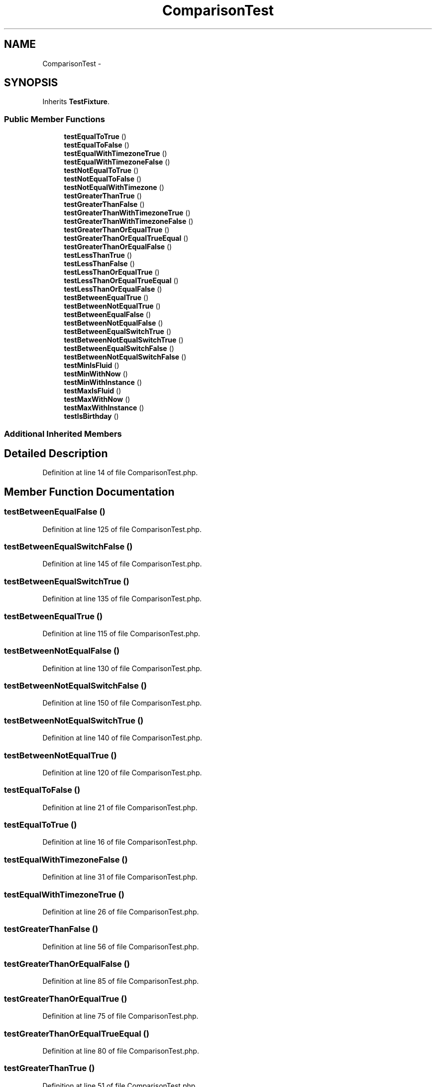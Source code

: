 .TH "ComparisonTest" 3 "Tue Apr 14 2015" "Version 1.0" "VirtualSCADA" \" -*- nroff -*-
.ad l
.nh
.SH NAME
ComparisonTest \- 
.SH SYNOPSIS
.br
.PP
.PP
Inherits \fBTestFixture\fP\&.
.SS "Public Member Functions"

.in +1c
.ti -1c
.RI "\fBtestEqualToTrue\fP ()"
.br
.ti -1c
.RI "\fBtestEqualToFalse\fP ()"
.br
.ti -1c
.RI "\fBtestEqualWithTimezoneTrue\fP ()"
.br
.ti -1c
.RI "\fBtestEqualWithTimezoneFalse\fP ()"
.br
.ti -1c
.RI "\fBtestNotEqualToTrue\fP ()"
.br
.ti -1c
.RI "\fBtestNotEqualToFalse\fP ()"
.br
.ti -1c
.RI "\fBtestNotEqualWithTimezone\fP ()"
.br
.ti -1c
.RI "\fBtestGreaterThanTrue\fP ()"
.br
.ti -1c
.RI "\fBtestGreaterThanFalse\fP ()"
.br
.ti -1c
.RI "\fBtestGreaterThanWithTimezoneTrue\fP ()"
.br
.ti -1c
.RI "\fBtestGreaterThanWithTimezoneFalse\fP ()"
.br
.ti -1c
.RI "\fBtestGreaterThanOrEqualTrue\fP ()"
.br
.ti -1c
.RI "\fBtestGreaterThanOrEqualTrueEqual\fP ()"
.br
.ti -1c
.RI "\fBtestGreaterThanOrEqualFalse\fP ()"
.br
.ti -1c
.RI "\fBtestLessThanTrue\fP ()"
.br
.ti -1c
.RI "\fBtestLessThanFalse\fP ()"
.br
.ti -1c
.RI "\fBtestLessThanOrEqualTrue\fP ()"
.br
.ti -1c
.RI "\fBtestLessThanOrEqualTrueEqual\fP ()"
.br
.ti -1c
.RI "\fBtestLessThanOrEqualFalse\fP ()"
.br
.ti -1c
.RI "\fBtestBetweenEqualTrue\fP ()"
.br
.ti -1c
.RI "\fBtestBetweenNotEqualTrue\fP ()"
.br
.ti -1c
.RI "\fBtestBetweenEqualFalse\fP ()"
.br
.ti -1c
.RI "\fBtestBetweenNotEqualFalse\fP ()"
.br
.ti -1c
.RI "\fBtestBetweenEqualSwitchTrue\fP ()"
.br
.ti -1c
.RI "\fBtestBetweenNotEqualSwitchTrue\fP ()"
.br
.ti -1c
.RI "\fBtestBetweenEqualSwitchFalse\fP ()"
.br
.ti -1c
.RI "\fBtestBetweenNotEqualSwitchFalse\fP ()"
.br
.ti -1c
.RI "\fBtestMinIsFluid\fP ()"
.br
.ti -1c
.RI "\fBtestMinWithNow\fP ()"
.br
.ti -1c
.RI "\fBtestMinWithInstance\fP ()"
.br
.ti -1c
.RI "\fBtestMaxIsFluid\fP ()"
.br
.ti -1c
.RI "\fBtestMaxWithNow\fP ()"
.br
.ti -1c
.RI "\fBtestMaxWithInstance\fP ()"
.br
.ti -1c
.RI "\fBtestIsBirthday\fP ()"
.br
.in -1c
.SS "Additional Inherited Members"
.SH "Detailed Description"
.PP 
Definition at line 14 of file ComparisonTest\&.php\&.
.SH "Member Function Documentation"
.PP 
.SS "testBetweenEqualFalse ()"

.PP
Definition at line 125 of file ComparisonTest\&.php\&.
.SS "testBetweenEqualSwitchFalse ()"

.PP
Definition at line 145 of file ComparisonTest\&.php\&.
.SS "testBetweenEqualSwitchTrue ()"

.PP
Definition at line 135 of file ComparisonTest\&.php\&.
.SS "testBetweenEqualTrue ()"

.PP
Definition at line 115 of file ComparisonTest\&.php\&.
.SS "testBetweenNotEqualFalse ()"

.PP
Definition at line 130 of file ComparisonTest\&.php\&.
.SS "testBetweenNotEqualSwitchFalse ()"

.PP
Definition at line 150 of file ComparisonTest\&.php\&.
.SS "testBetweenNotEqualSwitchTrue ()"

.PP
Definition at line 140 of file ComparisonTest\&.php\&.
.SS "testBetweenNotEqualTrue ()"

.PP
Definition at line 120 of file ComparisonTest\&.php\&.
.SS "testEqualToFalse ()"

.PP
Definition at line 21 of file ComparisonTest\&.php\&.
.SS "testEqualToTrue ()"

.PP
Definition at line 16 of file ComparisonTest\&.php\&.
.SS "testEqualWithTimezoneFalse ()"

.PP
Definition at line 31 of file ComparisonTest\&.php\&.
.SS "testEqualWithTimezoneTrue ()"

.PP
Definition at line 26 of file ComparisonTest\&.php\&.
.SS "testGreaterThanFalse ()"

.PP
Definition at line 56 of file ComparisonTest\&.php\&.
.SS "testGreaterThanOrEqualFalse ()"

.PP
Definition at line 85 of file ComparisonTest\&.php\&.
.SS "testGreaterThanOrEqualTrue ()"

.PP
Definition at line 75 of file ComparisonTest\&.php\&.
.SS "testGreaterThanOrEqualTrueEqual ()"

.PP
Definition at line 80 of file ComparisonTest\&.php\&.
.SS "testGreaterThanTrue ()"

.PP
Definition at line 51 of file ComparisonTest\&.php\&.
.SS "testGreaterThanWithTimezoneFalse ()"

.PP
Definition at line 68 of file ComparisonTest\&.php\&.
.SS "testGreaterThanWithTimezoneTrue ()"

.PP
Definition at line 61 of file ComparisonTest\&.php\&.
.SS "testIsBirthday ()"

.PP
Definition at line 192 of file ComparisonTest\&.php\&.
.SS "testLessThanFalse ()"

.PP
Definition at line 95 of file ComparisonTest\&.php\&.
.SS "testLessThanOrEqualFalse ()"

.PP
Definition at line 110 of file ComparisonTest\&.php\&.
.SS "testLessThanOrEqualTrue ()"

.PP
Definition at line 100 of file ComparisonTest\&.php\&.
.SS "testLessThanOrEqualTrueEqual ()"

.PP
Definition at line 105 of file ComparisonTest\&.php\&.
.SS "testLessThanTrue ()"

.PP
Definition at line 90 of file ComparisonTest\&.php\&.
.SS "testMaxIsFluid ()"

.PP
Definition at line 174 of file ComparisonTest\&.php\&.
.SS "testMaxWithInstance ()"

.PP
Definition at line 186 of file ComparisonTest\&.php\&.
.SS "testMaxWithNow ()"

.PP
Definition at line 180 of file ComparisonTest\&.php\&.
.SS "testMinIsFluid ()"

.PP
Definition at line 155 of file ComparisonTest\&.php\&.
.SS "testMinWithInstance ()"

.PP
Definition at line 167 of file ComparisonTest\&.php\&.
.SS "testMinWithNow ()"

.PP
Definition at line 161 of file ComparisonTest\&.php\&.
.SS "testNotEqualToFalse ()"

.PP
Definition at line 41 of file ComparisonTest\&.php\&.
.SS "testNotEqualToTrue ()"

.PP
Definition at line 36 of file ComparisonTest\&.php\&.
.SS "testNotEqualWithTimezone ()"

.PP
Definition at line 46 of file ComparisonTest\&.php\&.

.SH "Author"
.PP 
Generated automatically by Doxygen for VirtualSCADA from the source code\&.
